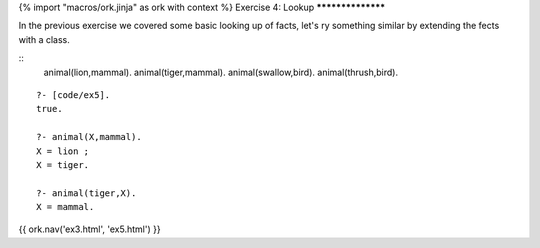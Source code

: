 {% import "macros/ork.jinja" as ork with context %}
Exercise 4: Lookup
******************

In the previous exercise we covered some basic looking up of facts, let's ry something similar by extending the fects with a class.

::
  animal(lion,mammal).
  animal(tiger,mammal).
  animal(swallow,bird).
  animal(thrush,bird).


::

  ?- [code/ex5].
  true.

  ?- animal(X,mammal).
  X = lion ;
  X = tiger.

  ?- animal(tiger,X).
  X = mammal.


{{ ork.nav('ex3.html', 'ex5.html') }}


